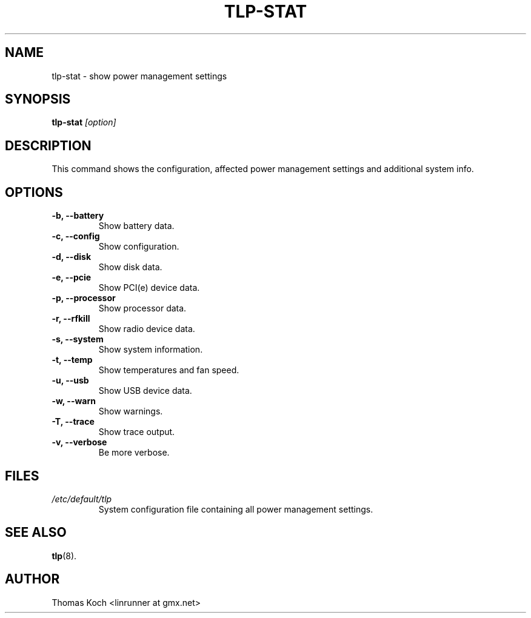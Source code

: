 .TH TLP-STAT 8 "2015-01-24" "Power Management" ""

.SH NAME
tlp-stat \- show power management settings

.SH SYNOPSIS
.B tlp-stat \fI[option]\fR

.SH DESCRIPTION
This command shows the configuration, affected power management settings
and additional system info.

.SH OPTIONS

.TP
.B -b, --battery
Show battery data.

.TP
.B -c, --config
Show configuration.

.TP
.B -d, --disk
Show disk data.

.TP
.B -e, --pcie
Show PCI(e) device data.

.TP
.B -p, --processor
Show processor data.

.TP
.B -r, --rfkill
Show radio device data.

.TP
.B -s, --system
Show system information.

.TP
.B -t, --temp
Show temperatures and fan speed.

.TP
.B -u, --usb
Show USB device data.

.TP
.B -w, --warn
Show warnings.

.TP
.B -T, --trace
Show trace output.

.TP
.B -v, --verbose
Be more verbose.

.SH FILES
.I /etc/default/tlp
.RS
System configuration file containing all power management settings.

.SH SEE ALSO
.BR tlp (8).

.SH AUTHOR
Thomas Koch <linrunner at gmx.net>
